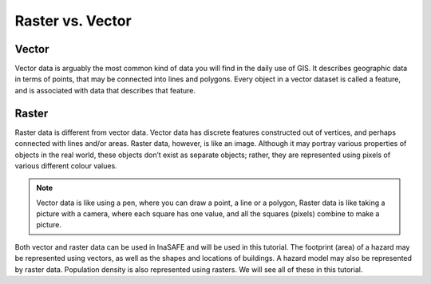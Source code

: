 .. _rastervsvector:

Raster vs. Vector
-----------------

Vector
.......

Vector data is arguably the most common kind of data you will find in the daily use
of GIS. It describes geographic data in terms of points, that may be connected into
lines and polygons. Every object in a vector dataset is called a feature, and is
associated with data that describes that feature.

.. image:: /static/training/socialisation/a_vector.*
   :align: center

Raster
......

Raster data is different from vector data. Vector data has discrete features
constructed out of vertices, and perhaps connected with lines and/or areas. Raster
data, however, is like an image. Although it may portray various properties of objects
in the real world, these objects don’t exist as separate objects; rather, they are
represented using pixels of various different colour values.

.. image:: /static/training/socialisation/a_raster.*
   :align: center

.. note:: Vector data is like using a pen, where you can draw a
   point, a line or a polygon, Raster data is like taking a picture with a
   camera, where each square has one value, and all the squares (pixels)
   combine to make a picture.

Both vector and raster data can be used in InaSAFE and will be used in this tutorial.
The footprint (area) of a hazard may be represented using vectors, as well as the shapes
and locations of buildings. A hazard model may also be represented by raster data. Population
density is also represented using rasters. We will see all of these in this tutorial.

